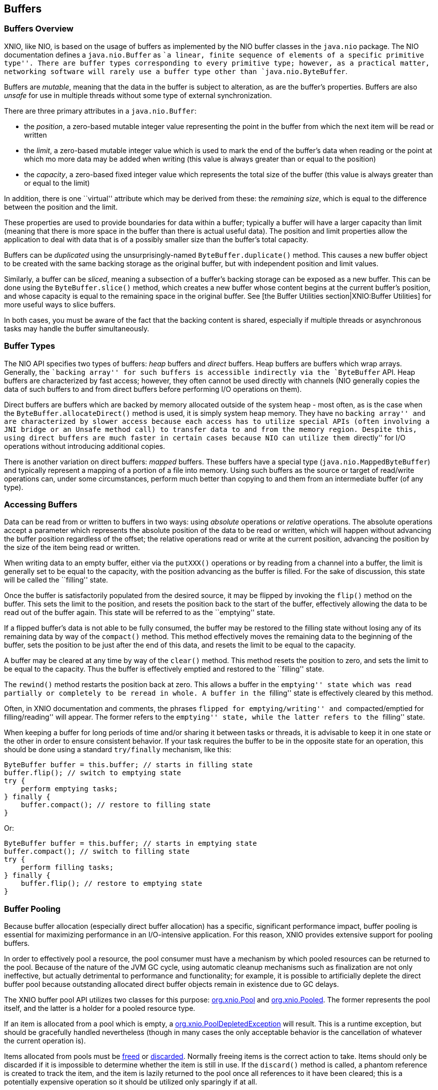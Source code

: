 == Buffers

=== Buffers Overview
XNIO, like NIO, is based on the usage of buffers as implemented by the NIO buffer classes in the `java.nio` package. The NIO documentation defines a `java.nio.Buffer` as ``a linear, finite sequence of elements of a specific primitive type''. There are buffer types corresponding to every primitive type; however, as a practical matter, networking software will rarely use a buffer type other than `java.nio.ByteBuffer`.

Buffers are _mutable_, meaning that the data in the buffer is subject to alteration, as are the buffer's properties. Buffers are also _unsafe_ for use in multiple threads without some type of external synchronization.

There are three primary attributes in a `java.nio.Buffer`:

* the _position_, a zero-based mutable integer value representing the point in the buffer from which the next item will be read or written
* the _limit_, a zero-based mutable integer value which is used to mark the end of the buffer's data when reading or the point at which mo more data may be added when writing (this value is always greater than or equal to the position)
* the _capacity_, a zero-based fixed integer value which represents the total size of the buffer (this value is always greater than or equal to the limit)

In addition, there is one ``virtual'' attribute which may be derived from these: the _remaining_ _size_, which is equal to the difference between the position and the limit.

These properties are used to provide boundaries for data within a buffer; typically a buffer will have a larger capacity than limit (meaning that there is more space in the buffer than there is actual useful data). The position and limit properties allow the application to deal with data that is of a possibly smaller size than the buffer's total capacity.

Buffers can be _duplicated_ using the unsurprisingly-named `ByteBuffer.duplicate()` method. This causes a new buffer object to be created with the same backing storage as the original buffer, but with independent position and limit values.

Similarly, a buffer can be _sliced_, meaning a subsection of a buffer's backing storage can be exposed as a new buffer. This can be done using the `ByteBuffer.slice()` method, which creates a new buffer whose content begins at the current buffer's position, and whose capacity is equal to the remaining space in the original buffer. See [the Buffer Utilities section|XNIO:Buffer Utilities] for more useful ways to slice buffers.

In both cases, you must be aware of the fact that the backing content is shared, especially if multiple threads or asynchronous tasks may handle the buffer simultaneously.

=== Buffer Types
The NIO API specifies two types of buffers: _heap_ buffers and _direct_ buffers. Heap buffers are buffers which wrap arrays. Generally, the ``backing array'' for such buffers is accessible indirectly via the `ByteBuffer` API. Heap buffers are characterized by fast access; however, they often cannot be used directly with channels (NIO generally copies the data of such buffers to and from direct buffers before performing I/O operations on them).

Direct buffers are buffers which are backed by memory allocated outside of the system heap - most often, as is the case when the `ByteBuffer.allocateDirect()` method is used, it is simply system heap memory. They have no ``backing array'' and are characterized by slower access because each access has to utilize special APIs (often involving a JNI bridge or an `Unsafe` method call) to transfer data to and from the memory region. Despite this, using direct buffers are much faster in certain cases because NIO can utilize them ``directly'' for I/O operations without introducing additional copies.

There is another variation on direct buffers: _mapped_ buffers. These buffers have a special type (`java.nio.MappedByteBuffer`) and typically represent a mapping of a portion of a file into memory. Using such buffers as the source or target of read/write operations can, under some circumstances, perform much better than copying to and them from an intermediate buffer (of any type).

=== Accessing Buffers
Data can be read from or written to buffers in two ways: using _absolute_ operations or _relative_ operations. The absolute operations accept a parameter which represents the absolute position of the data to be read or written, which will happen without advancing the buffer position regardless of the offset; the relative operations read or write at the current position, advancing the position by the size of the item being read or written.

When writing data to an empty buffer, either via the `putXXX()` operations or by reading from a channel into a buffer, the limit is generally set to be equal to the capacity, with the position advancing as the buffer is filled. For the sake of discussion, this state will be called the ``filling'' state.

Once the buffer is satisfactorily populated from the desired source, it may be flipped by invoking the `flip()` method on the buffer. This sets the limit to the position, and resets the position back to the start of the buffer, effectively allowing the data to be read out of the buffer again. This state will be referred to as the ``emptying'' state.

If a flipped buffer's data is not able to be fully consumed, the buffer may be restored to the filling state without losing any of its remaining data by way of the `compact()` method. This method effectively moves the remaining data to the beginning of the buffer, sets the position to be just after the end of this data, and resets the limit to be equal to the capacity.

A buffer may be cleared at any time by way of the `clear()` method. This method resets the position to zero, and sets the limit to be equal to the capacity. Thus the buffer is effectively emptied and restored to the ``filling'' state.

The `rewind()` method restarts the position back at zero. This allows a buffer in the ``emptying'' state which was read partially or completely to be reread in whole. A buffer in the ``filling'' state is effectively cleared by this method.

Often, in XNIO documentation and comments, the phrases ``flipped for emptying/writing'' and ``compacted/emptied for filling/reading'' will appear. The former refers to the ``emptying'' state, while the latter refers to the ``filling'' state.

When keeping a buffer for long periods of time and/or sharing it between tasks or threads, it is advisable to keep it in one state or the other in order to ensure consistent behavior. If your task requires the buffer to be in the opposite state for an operation, this should be done using a standard `try/finally` mechanism, like this:

[source,java]
----
ByteBuffer buffer = this.buffer; // starts in filling state
buffer.flip(); // switch to emptying state
try {
    perform emptying tasks;
} finally {
    buffer.compact(); // restore to filling state
}
----

Or:

[source,java]
----
ByteBuffer buffer = this.buffer; // starts in emptying state
buffer.compact(); // switch to filling state
try {
    perform filling tasks;
} finally {
    buffer.flip(); // restore to emptying state
}
----

=== Buffer Pooling
Because buffer allocation (especially direct buffer allocation) has a specific, significant performance impact, buffer pooling is essential for maximizing performance in an I/O-intensive application. For this reason, XNIO provides extensive support for pooling buffers.

In order to effectively pool a resource, the pool consumer must have a mechanism by which pooled resources can be returned to the pool. Because of the nature of the JVM GC cycle, using automatic cleanup mechanisms such as finalization are not only ineffective, but actually detrimental to performance and functionality; for example, it is possible to artificially deplete the direct buffer pool because outstanding allocated direct buffer objects remain in existence due to GC delays.

The XNIO buffer pool API utilizes two classes for this purpose: http://docs.jboss.org/xnio/3.1/api/index.html?org/xnio/Pool.html[org.xnio.Pool] and http://docs.jboss.org/xnio/3.1/api/index.html?org/xnio/Pooled.html[org.xnio.Pooled]. The former represents the pool itself, and the latter is a holder for a pooled resource type.

If an item is allocated from a pool which is empty, a http://docs.jboss.org/xnio/3.1/api/index.html?org/xnio/PoolDepletedException.html[org.xnio.PoolDepletedException] will result. This is a runtime exception, but should be gracefully handled nevertheless (though in many cases the only acceptable behavior is the cancellation of whatever the current operation is).

Items allocated from pools must be http://docs.jboss.org/xnio/3.1/api/index.html?org/xnio/Pooled.html#free()[freed] or http://docs.jboss.org/xnio/3.1/api/index.html?org/xnio/Pooled.html#discard()[discarded]. Normally freeing items is the correct action to take. Items should only be discarded if it is impossible to determine whether the item is still in use. If the `discard()` method is called, a phantom reference is created to track the item, and the item is lazily returned to the pool once all references to it have been cleared; this is a potentially expensive operation so it should be utilized only sparingly if at all.

The `free()` and `discard()` methods are idempotent. Furthermore, if either method is called, subsequent calls to either method are ignored.

WARNING: It is *critical* that buffers not be accessed after their corresponding `Pooled` object is freed or discarded. Doing so may cause difficult-to-debug data corruption.

The pool API is only currently implemented for buffers, however the API used is generally applicable to many types of resources and may be used for other item types beyond buffers. The type signatures for these interfaces are intended to be read fluently, e.g. `Pool<ByteBuffer>` is read as ``a pool of byte buffers'' and `Pooled<ByteBuffer>` is read as ``a pooled byte buffer''.

